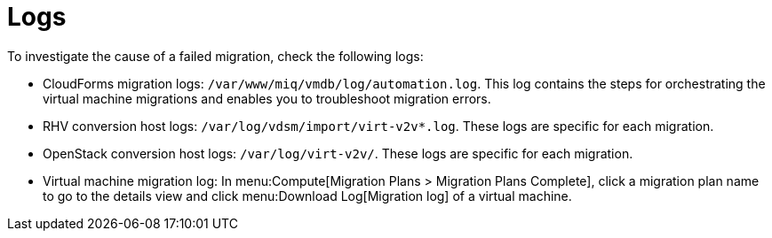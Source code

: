 [[Logs]]
= Logs

To investigate the cause of a failed migration, check the following logs:

* CloudForms migration logs: `/var/www/miq/vmdb/log/automation.log`. This log contains the steps for orchestrating the virtual machine migrations and enables you to troubleshoot migration errors.

* RHV conversion host logs: `/var/log/vdsm/import/virt-v2v*.log`. These logs are specific for each migration.

* OpenStack conversion host logs: `/var/log/virt-v2v/`. These logs are specific for each migration.

* Virtual machine migration log: In menu:Compute[Migration Plans > Migration Plans Complete], click a migration plan name to go to the details view and click menu:Download Log[Migration log] of a virtual machine.
